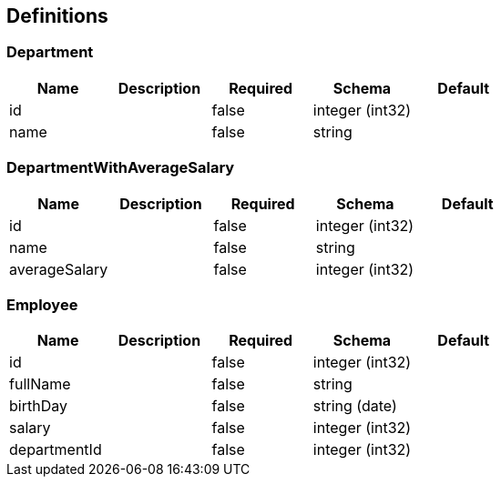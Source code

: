 == Definitions
=== Department
[options="header"]
|===
|Name|Description|Required|Schema|Default
|id||false|integer (int32)|
|name||false|string|
|===

=== DepartmentWithAverageSalary
[options="header"]
|===
|Name|Description|Required|Schema|Default
|id||false|integer (int32)|
|name||false|string|
|averageSalary||false|integer (int32)|
|===

=== Employee
[options="header"]
|===
|Name|Description|Required|Schema|Default
|id||false|integer (int32)|
|fullName||false|string|
|birthDay||false|string (date)|
|salary||false|integer (int32)|
|departmentId||false|integer (int32)|
|===

